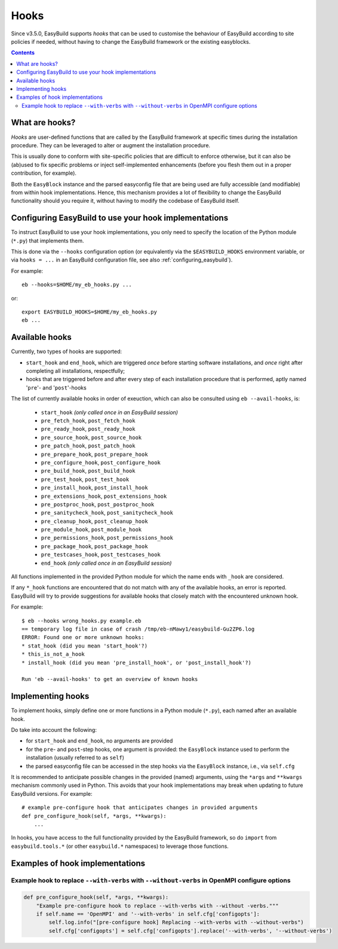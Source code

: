 .. _hooks:

Hooks
=====

Since v3.5.0, EasyBuild supports *hooks* that can be used
to customise the behaviour of EasyBuild according to site policies if needed,
without having to change the EasyBuild framework or the existing easyblocks.

.. contents::
    :depth: 3
    :backlinks: none

.. _hooks_what:

What are hooks?
---------------

*Hooks* are user-defined functions that are called by the EasyBuild framework at specific times during
the installation procedure. They can be leveraged to alter or augment the installation procedure.

This is usually done to conform with site-specific policies that are difficult to enforce otherwise,
but it can also be (ab)used to fix specific problems or inject self-implemented enhancements
(before you flesh them out in a proper contribution, for example).

Both the ``EasyBlock`` instance and the parsed easyconfig file that are being used
are fully accessible (and modifiable) from within hook implementations. Hence, this mechanism
provides a lot of flexibility to change the EasyBuild functionality should you require it,
without having to modify the codebase of EasyBuild itself.


.. _hooks_configuration:

Configuring EasyBuild to use your hook implementations
------------------------------------------------------

To instruct EasyBuild to use your hook implementations,
you only need to specify the location of the Python module (``*.py``) that implements them.

This is done via the ``--hooks`` configuration option
(or equivalently via the ``$EASYBUILD_HOOKS`` environment variable, or via ``hooks = ...``
in an EasyBuild configuration file, see also :ref:`configuring_easybuild`).

For example::

    eb --hooks=$HOME/my_eb_hooks.py ...

or::

    export EASYBUILD_HOOKS=$HOME/my_eb_hooks.py
    eb ...


.. _hooks_available:

Available hooks
---------------

Currently, two types of hooks are supported:

* ``start_hook`` and ``end_hook``, which are triggered *once* before starting software installations,
  and *once* right after completing all installations, respectfully;
* hooks that are triggered before and after every step of each installation procedure that is performed,
  aptly named '``pre``'- and '``post``'-hooks

The list of currently available hooks in order of exeuction,
which can also be consulted using ``eb --avail-hooks``, is:

    * ``start_hook`` *(only called once in an EasyBuild session)*
    * ``pre_fetch_hook``, ``post_fetch_hook``
    * ``pre_ready_hook``, ``post_ready_hook``
    * ``pre_source_hook``, ``post_source_hook``
    * ``pre_patch_hook``, ``post_patch_hook``
    * ``pre_prepare_hook``, ``post_prepare_hook``
    * ``pre_configure_hook``, ``post_configure_hook``
    * ``pre_build_hook``, ``post_build_hook``
    * ``pre_test_hook``, ``post_test_hook``
    * ``pre_install_hook``, ``post_install_hook``
    * ``pre_extensions_hook``, ``post_extensions_hook``
    * ``pre_postproc_hook``, ``post_postproc_hook``
    * ``pre_sanitycheck_hook``, ``post_sanitycheck_hook``
    * ``pre_cleanup_hook``, ``post_cleanup_hook``
    * ``pre_module_hook``, ``post_module_hook``
    * ``pre_permissions_hook``, ``post_permissions_hook``
    * ``pre_package_hook``, ``post_package_hook``
    * ``pre_testcases_hook``, ``post_testcases_hook``
    * ``end_hook`` *(only called once in an EasyBuild session)*

All functions implemented in the provided Python module for which the name ends with ``_hook`` are considered.

If any ``*_hook`` functions are encountered that do not match with any of the available hooks, an error is reported.
EasyBuild will try to provide suggestions for available hooks that closely match with the encountered unknown hook.

For example::

    $ eb --hooks wrong_hooks.py example.eb
    == temporary log file in case of crash /tmp/eb-nMawy1/easybuild-Gu2ZP6.log
    ERROR: Found one or more unknown hooks:
    * stat_hook (did you mean 'start_hook'?)
    * this_is_not_a_hook
    * install_hook (did you mean 'pre_install_hook', or 'post_install_hook'?)

    Run 'eb --avail-hooks' to get an overview of known hooks

.. _hooks_implementation:

Implementing hooks
------------------

To implement hooks, simply define one or more functions in a Python module (``*.py``),
each named after an available hook.

Do take into account the following:

* for ``start_hook`` and ``end_hook``, no arguments are provided

* for the ``pre``- and ``post``-step hooks, one argument is provided:
  the ``EasyBlock`` instance used to perform the installation (usually referred to as ``self``)

* the parsed easyconfig file can be accessed in the step hooks via the ``EasyBlock`` instance,
  i.e., via ``self.cfg``

It is recommended to anticipate possible changes in the provided (named) arguments,
using the ``*args`` and ``**kwargs`` mechanism commonly used in Python. This
avoids that your hook implementations may break when updating to future EasyBuild versions. For example::

  # example pre-configure hook that anticipates changes in provided arguments
  def pre_configure_hook(self, *args, **kwargs):
      ...

In hooks, you have access to the full functionality provided by the EasyBuild framework,
so do ``import`` from ``easybuild.tools.*`` (or other ``easybuild.*`` namespaces) to leverage
those functions.

.. _hooks_examples:

Examples of hook implementations
--------------------------------

.. _hooks_examples_openmpi_configopts:

Example hook to replace ``--with-verbs`` with ``--without-verbs`` in OpenMPI configure options
++++++++++++++++++++++++++++++++++++++++++++++++++++++++++++++++++++++++++++++++++++++++++++++

.. code:: python

    def pre_configure_hook(self, *args, **kwargs):
        "Example pre-configure hook to replace --with-verbs with --without -verbs."""
        if self.name == 'OpenMPI' and '--with-verbs' in self.cfg['configopts']:
            self.log.info("[pre-configure hook] Replacing --with-verbs with --without-verbs")
            self.cfg['configopts'] = self.cfg['configopts'].replace('--with-verbs', '--without-verbs')
